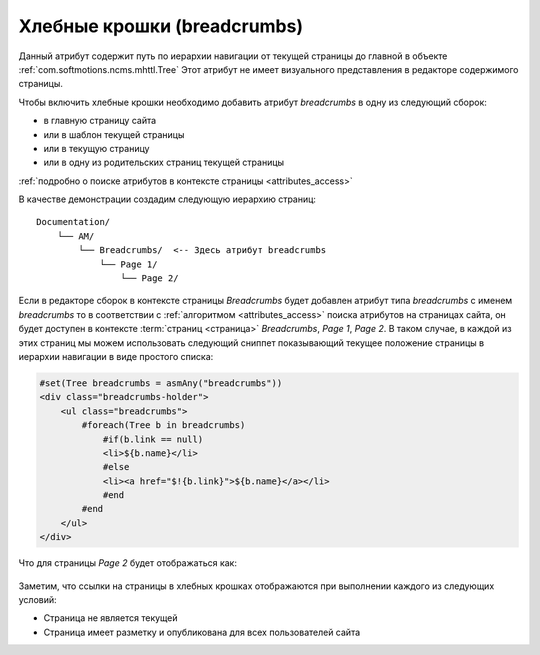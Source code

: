 .. _am_breadcrumbs:

Хлебные крошки (breadcrumbs)
============================

Данный атрибут содержит путь по иерархии
навигации от текущей страницы до главной
в объекте :ref:`com.softmotions.ncms.mhttl.Tree`
Этот атрибут не имеет визуального представления в редакторе
содержимого страницы.

Чтобы включить хлебные крошки необходимо
добавить атрибут `breadcrumbs` в одну из следующий сборок:

* в главную страницу сайта
* или в шаблон текущей страницы
* или в текущую страницу
* или в одну из родительских страниц текущей страницы

:ref:`подробно о поиске атрибутов в контексте страницы <attributes_access>`

В качестве демонстрации создадим следующую
иерархию страниц::

    Documentation/
        └── AM/
            └── Breadcrumbs/  <-- Здесь атрибут breadcrumbs
                └── Page 1/
                    └── Page 2/


Если в редакторе сборок в контексте страницы `Breadcrumbs`
будет добавлен атрибут типа `breadcrumbs` с именем `breadcrumbs` то
в соответствии с :ref:`алгоритмом <attributes_access>` поиска атрибутов на
страницах сайта, он будет доступен в контексте :term:`страниц <страница>` `Breadcrumbs`, `Page 1`,
`Page 2`. В таком случае, в каждой из этих страниц мы можем использовать следующий сниппет
показывающий текущее положение страницы в иерархии навигации в виде простого списка:

.. code-block:: html

    #set(Tree breadcrumbs = asmAny("breadcrumbs"))
    <div class="breadcrumbs-holder">
        <ul class="breadcrumbs">
            #foreach(Tree b in breadcrumbs)
                #if(b.link == null)
                <li>${b.name}</li>
                #else
                <li><a href="$!{b.link}">${b.name}</a></li>
                #end
            #end
        </ul>
    </div>

Что для страницы `Page 2` будет отображаться как:

.. figure:: img/breadcrumbs_img1.png


Заметим, что ссылки на страницы в хлебных крошках отображаются при выполнении каждого
из следующих условий:

* Страница не является текущей
* Страница имеет разметку и опубликована для всех пользователей сайта













